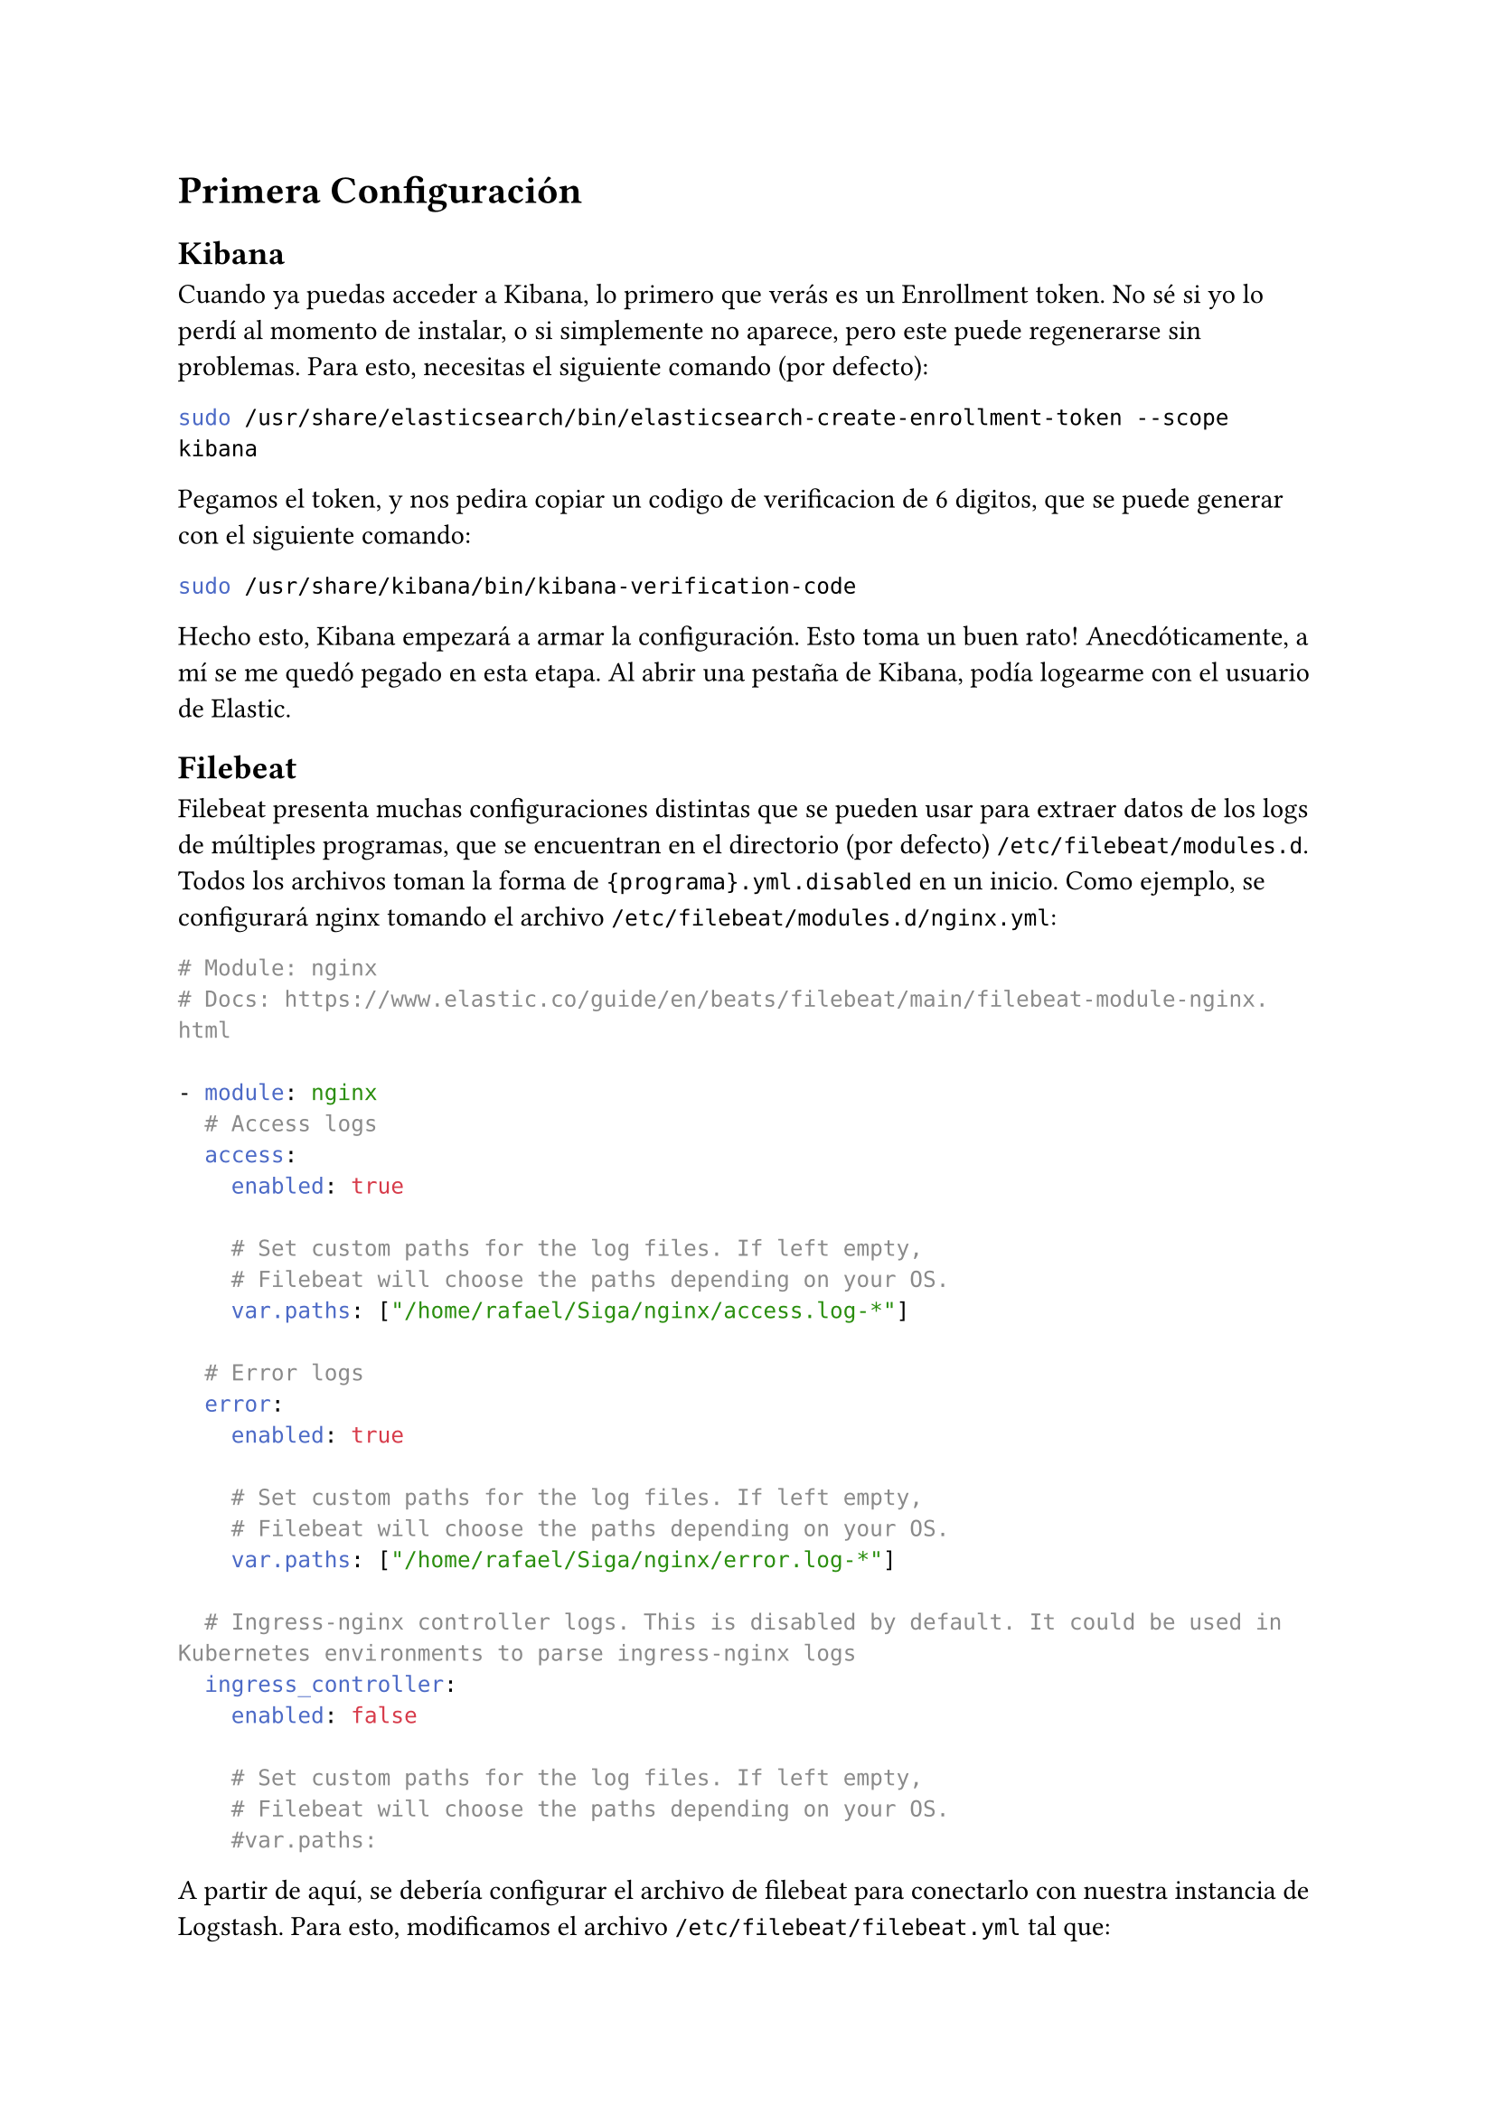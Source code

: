 = Primera Configuración
== Kibana
Cuando ya puedas acceder a Kibana, lo primero que verás es un Enrollment token. No sé si yo lo perdí al momento de instalar, o si simplemente no aparece, pero este puede regenerarse sin problemas. Para esto, necesitas el siguiente comando (por defecto):

```bash
sudo /usr/share/elasticsearch/bin/elasticsearch-create-enrollment-token --scope kibana
```

Pegamos el token, y nos pedira copiar un codigo de verificacion de 6 digitos, que se puede generar con el siguiente comando:

```bash
sudo /usr/share/kibana/bin/kibana-verification-code
```

Hecho esto, Kibana empezará a armar la configuración. Esto toma un buen rato! Anecdóticamente, a mí se me quedó pegado en esta etapa. Al abrir una pestaña de Kibana, podía logearme con el usuario de Elastic.

== Filebeat
Filebeat presenta muchas configuraciones distintas que se pueden usar para extraer datos de los logs de múltiples programas, que se encuentran en el directorio (por defecto) `/etc/filebeat/modules.d`. Todos los archivos toman la forma de `{programa}.yml.disabled` en un inicio. Como ejemplo, se configurará nginx tomando el archivo `/etc/filebeat/modules.d/nginx.yml`:

```yml
# Module: nginx
# Docs: https://www.elastic.co/guide/en/beats/filebeat/main/filebeat-module-nginx.html

- module: nginx
  # Access logs
  access:
    enabled: true

    # Set custom paths for the log files. If left empty,
    # Filebeat will choose the paths depending on your OS.
    var.paths: ["/home/rafael/Siga/nginx/access.log-*"]

  # Error logs
  error:
    enabled: true

    # Set custom paths for the log files. If left empty,
    # Filebeat will choose the paths depending on your OS.
    var.paths: ["/home/rafael/Siga/nginx/error.log-*"]

  # Ingress-nginx controller logs. This is disabled by default. It could be used in Kubernetes environments to parse ingress-nginx logs
  ingress_controller:
    enabled: false

    # Set custom paths for the log files. If left empty,
    # Filebeat will choose the paths depending on your OS.
    #var.paths:
```

A partir de aquí, se debería configurar el archivo de filebeat para conectarlo con nuestra instancia de Logstash. Para esto, modificamos el archivo `/etc/filebeat/filebeat.yml` tal que:

```yml
# ...
setup.kibana:
 host: "192.168.122.67:5601"

# ...
output.elasticsearch:
  hosts: ["192.168.122.67:9200"]

  # Cambiar según corresponda
  username: "elastic"
  password: "{la contraseña de este usuario}"
```

